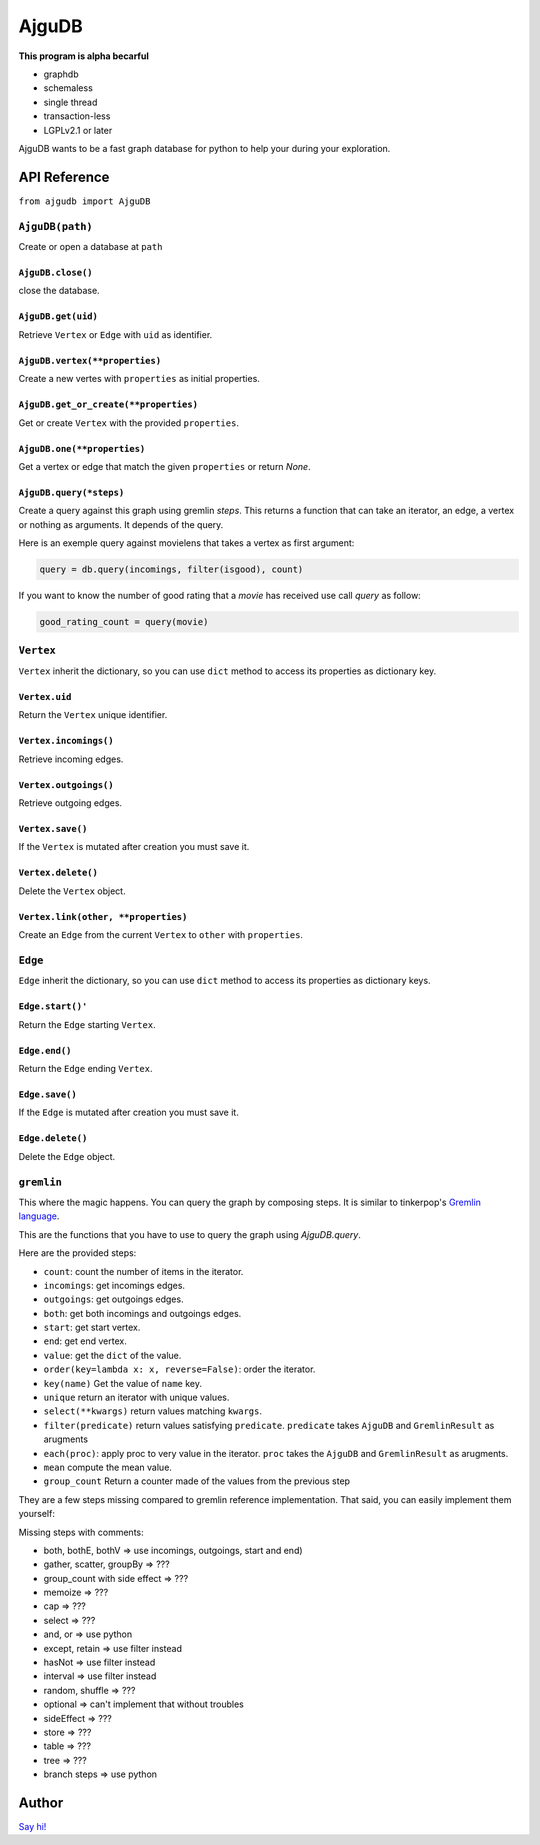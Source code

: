 ========
 AjguDB
========

**This program is alpha becarful**

- graphdb
- schemaless
- single thread
- transaction-less
- LGPLv2.1 or later

AjguDB wants to be a fast graph database for python to help your during your
exploration.

API Reference
=============

``from ajgudb import AjguDB``


``AjguDB(path)``
----------------
Create or open a database at ``path``

``AjguDB.close()``
~~~~~~~~~~~~~~~~~~
close the database.

``AjguDB.get(uid)``
~~~~~~~~~~~~~~~~~~~
Retrieve ``Vertex`` or ``Edge`` with ``uid`` as identifier.

``AjguDB.vertex(**properties)``
~~~~~~~~~~~~~~~~~~~~~~~~~~~~~~~
Create a new vertes with ``properties`` as initial properties.

``AjguDB.get_or_create(**properties)``
~~~~~~~~~~~~~~~~~~~~~~~~~~~~~~~~~~~~~~
Get or create ``Vertex`` with the provided ``properties``.

``AjguDB.one(**properties)``
~~~~~~~~~~~~~~~~~~~~~~~~~~~~
Get a vertex or edge that match the given ``properties`` or return `None`.

``AjguDB.query(*steps)``
~~~~~~~~~~~~~~~~~~~~~~~~
Create a query against this graph using gremlin `steps`. This returns a function
that can take an iterator, an edge, a vertex or nothing as arguments. It depends
of the query.

Here is an exemple query against movielens that takes a vertex as first argument:

.. code::

   query = db.query(incomings, filter(isgood), count)

If you want to know the number of good rating that a `movie` has received use
call `query` as follow:

.. code::

   good_rating_count = query(movie)


``Vertex``
----------

``Vertex`` inherit the dictionary, so you can use ``dict`` method to access
its properties as dictionary key.

``Vertex.uid``
~~~~~~~~~~~~~~
Return the ``Vertex`` unique identifier.

``Vertex.incomings()``
~~~~~~~~~~~~~~~~~~~~~~
Retrieve incoming edges.

``Vertex.outgoings()``
~~~~~~~~~~~~~~~~~~~~~~
Retrieve outgoing edges.

``Vertex.save()``
~~~~~~~~~~~~~~~~~
If the ``Vertex`` is mutated after creation you must save it.

``Vertex.delete()``
~~~~~~~~~~~~~~~~~~~
Delete the ``Vertex`` object.

``Vertex.link(other, **properties)``
~~~~~~~~~~~~~~~~~~~~~~~~~~~~~~~~~~~~
Create an ``Edge`` from the current ``Vertex`` to ``other`` with ``properties``.


``Edge``
--------

``Edge`` inherit the dictionary, so you can use ``dict`` method to access
its properties as dictionary keys.

``Edge.start()'``
~~~~~~~~~~~~~~~~~
Return the ``Edge`` starting ``Vertex``.

``Edge.end()``
~~~~~~~~~~~~~~
Return the ``Edge`` ending ``Vertex``.

``Edge.save()``
~~~~~~~~~~~~~~~
If the ``Edge`` is mutated after creation you must save it.

``Edge.delete()``
~~~~~~~~~~~~~~~~~
Delete the ``Edge`` object.


``gremlin``
-----------

This where the magic happens. You can query the graph by composing steps. It is
similar to tinkerpop's `Gremlin language <http://gremlindocs.spmallette.documentup.com>`_.

This are the functions that you have to use to query the graph using
`AjguDB.query`.

Here are the provided steps:

- ``count``: count the number of items in the iterator.
- ``incomings``: get incomings edges.
- ``outgoings``: get outgoings edges.
- ``both``: get both incomings and outgoings edges.
- ``start``: get start vertex.
- ``end``: get end vertex.
- ``value``: get the ``dict`` of the value.
- ``order(key=lambda x: x, reverse=False)``: order the iterator.
- ``key(name)`` Get the value of ``name`` key.
- ``unique`` return an iterator with unique values.
- ``select(**kwargs)`` return values matching ``kwargs``.
- ``filter(predicate)`` return values satisfying ``predicate``.
  ``predicate`` takes ``AjguDB`` and ``GremlinResult`` as arugments
- ``each(proc)``: apply proc to very value in the iterator.
  ``proc`` takes the ``AjguDB`` and ``GremlinResult`` as arugments.
- ``mean`` compute the mean value.
- ``group_count`` Return a counter made of the values from the previous step

They are a few steps missing compared to gremlin reference implementation.
That said, you can easily implement them yourself:

Missing steps with comments:

- both, bothE, bothV => use incomings, outgoings, start and end)
- gather, scatter, groupBy => ???
- group_count with side effect => ???
- memoize => ???
- cap => ???
- select => ???
- and, or => use python
- except, retain => use filter instead
- hasNot => use filter instead
- interval => use filter instead
- random, shuffle => ???
- optional => can't implement that without troubles
- sideEffect => ???
- store => ???
- table => ???
- tree => ???
- branch steps => use python
  

Author
======

`Say hi! <amirouche@hypermove.net>`_
